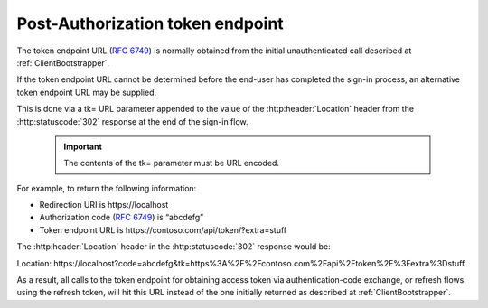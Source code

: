 
Post-Authorization token endpoint
=================================

The token endpoint URL (:rfc:`6749#section-3.2`) is normally obtained from the initial unauthenticated call 
described at :ref:`ClientBootstrapper`.

If the token endpoint URL cannot be determined before the end-user has completed the sign-in process, 
an alternative token endpoint URL may be supplied.

This is done via a tk= URL parameter appended to the value of the
:http:header:`Location` header from the :http:statuscode:`302` response at the end of the sign-in flow.

    ..  important:: The contents of the tk= parameter must be URL encoded.

For example, to return the following information:

* Redirection URI is \https://localhost
* Authorization code (:rfc:`6749#section-4.1.2`) is “abcdefg”
* Token endpoint URL is \https://contoso.com/api/token/?extra=stuff

The :http:header:`Location` header in the :http:statuscode:`302` response would be:

Location: \https://localhost?code=abcdefg&tk=https%3A%2F%2Fcontoso.com%2Fapi%2Ftoken%2F%3Fextra%3Dstuff

As a result, all calls to the token endpoint for obtaining access token via authentication-code exchange, or refresh
flows using the refresh token, will hit this URL instead of the one initially returned as described at :ref:`ClientBootstrapper`.
